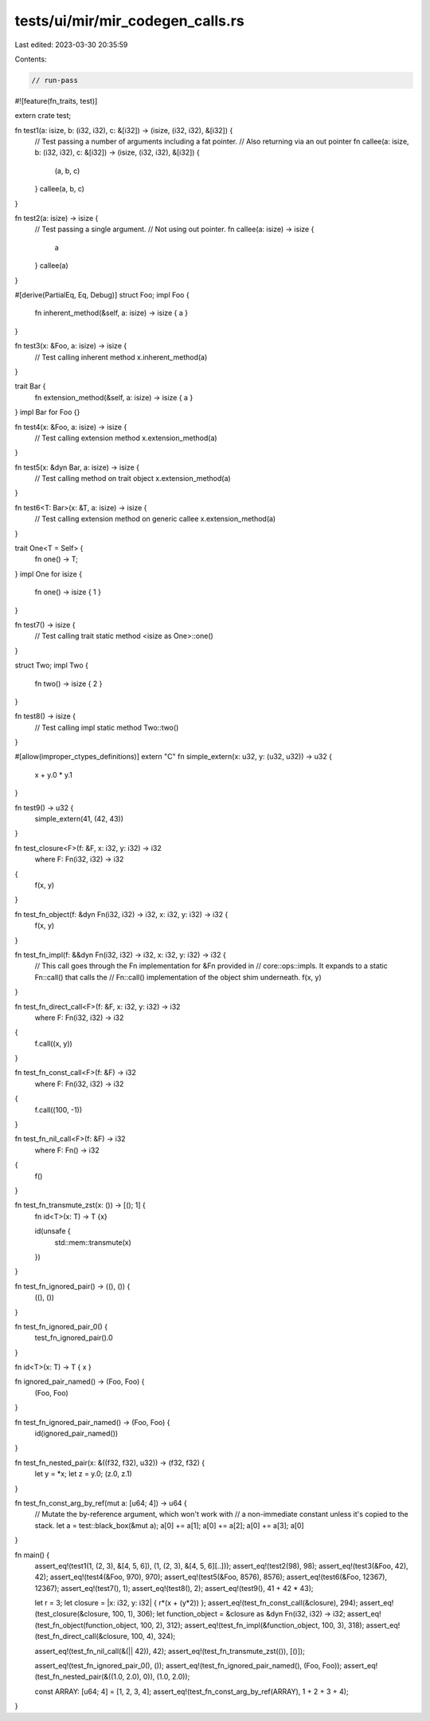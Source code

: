 tests/ui/mir/mir_codegen_calls.rs
=================================

Last edited: 2023-03-30 20:35:59

Contents:

.. code-block:: rs

    // run-pass
#![feature(fn_traits, test)]

extern crate test;

fn test1(a: isize, b: (i32, i32), c: &[i32]) -> (isize, (i32, i32), &[i32]) {
    // Test passing a number of arguments including a fat pointer.
    // Also returning via an out pointer
    fn callee(a: isize, b: (i32, i32), c: &[i32]) -> (isize, (i32, i32), &[i32]) {
        (a, b, c)
    }
    callee(a, b, c)
}

fn test2(a: isize) -> isize {
    // Test passing a single argument.
    // Not using out pointer.
    fn callee(a: isize) -> isize {
        a
    }
    callee(a)
}

#[derive(PartialEq, Eq, Debug)]
struct Foo;
impl Foo {
    fn inherent_method(&self, a: isize) -> isize { a }
}

fn test3(x: &Foo, a: isize) -> isize {
    // Test calling inherent method
    x.inherent_method(a)
}

trait Bar {
    fn extension_method(&self, a: isize) -> isize { a }
}
impl Bar for Foo {}

fn test4(x: &Foo, a: isize) -> isize {
    // Test calling extension method
    x.extension_method(a)
}

fn test5(x: &dyn Bar, a: isize) -> isize {
    // Test calling method on trait object
    x.extension_method(a)
}

fn test6<T: Bar>(x: &T, a: isize) -> isize {
    // Test calling extension method on generic callee
    x.extension_method(a)
}

trait One<T = Self> {
    fn one() -> T;
}
impl One for isize {
    fn one() -> isize { 1 }
}

fn test7() -> isize {
    // Test calling trait static method
    <isize as One>::one()
}

struct Two;
impl Two {
    fn two() -> isize { 2 }
}

fn test8() -> isize {
    // Test calling impl static method
    Two::two()
}

#[allow(improper_ctypes_definitions)]
extern "C" fn simple_extern(x: u32, y: (u32, u32)) -> u32 {
    x + y.0 * y.1
}

fn test9() -> u32 {
    simple_extern(41, (42, 43))
}

fn test_closure<F>(f: &F, x: i32, y: i32) -> i32
    where F: Fn(i32, i32) -> i32
{
    f(x, y)
}

fn test_fn_object(f: &dyn Fn(i32, i32) -> i32, x: i32, y: i32) -> i32 {
    f(x, y)
}

fn test_fn_impl(f: &&dyn Fn(i32, i32) -> i32, x: i32, y: i32) -> i32 {
    // This call goes through the Fn implementation for &Fn provided in
    // core::ops::impls. It expands to a static Fn::call() that calls the
    // Fn::call() implementation of the object shim underneath.
    f(x, y)
}

fn test_fn_direct_call<F>(f: &F, x: i32, y: i32) -> i32
    where F: Fn(i32, i32) -> i32
{
    f.call((x, y))
}

fn test_fn_const_call<F>(f: &F) -> i32
    where F: Fn(i32, i32) -> i32
{
    f.call((100, -1))
}

fn test_fn_nil_call<F>(f: &F) -> i32
    where F: Fn() -> i32
{
    f()
}

fn test_fn_transmute_zst(x: ()) -> [(); 1] {
    fn id<T>(x: T) -> T {x}

    id(unsafe {
        std::mem::transmute(x)
    })
}

fn test_fn_ignored_pair() -> ((), ()) {
    ((), ())
}

fn test_fn_ignored_pair_0() {
    test_fn_ignored_pair().0
}

fn id<T>(x: T) -> T { x }

fn ignored_pair_named() -> (Foo, Foo) {
    (Foo, Foo)
}

fn test_fn_ignored_pair_named() -> (Foo, Foo) {
    id(ignored_pair_named())
}

fn test_fn_nested_pair(x: &((f32, f32), u32)) -> (f32, f32) {
    let y = *x;
    let z = y.0;
    (z.0, z.1)
}

fn test_fn_const_arg_by_ref(mut a: [u64; 4]) -> u64 {
    // Mutate the by-reference argument, which won't work with
    // a non-immediate constant unless it's copied to the stack.
    let a = test::black_box(&mut a);
    a[0] += a[1];
    a[0] += a[2];
    a[0] += a[3];
    a[0]
}

fn main() {
    assert_eq!(test1(1, (2, 3), &[4, 5, 6]), (1, (2, 3), &[4, 5, 6][..]));
    assert_eq!(test2(98), 98);
    assert_eq!(test3(&Foo, 42), 42);
    assert_eq!(test4(&Foo, 970), 970);
    assert_eq!(test5(&Foo, 8576), 8576);
    assert_eq!(test6(&Foo, 12367), 12367);
    assert_eq!(test7(), 1);
    assert_eq!(test8(), 2);
    assert_eq!(test9(), 41 + 42 * 43);

    let r = 3;
    let closure = |x: i32, y: i32| { r*(x + (y*2)) };
    assert_eq!(test_fn_const_call(&closure), 294);
    assert_eq!(test_closure(&closure, 100, 1), 306);
    let function_object = &closure as &dyn Fn(i32, i32) -> i32;
    assert_eq!(test_fn_object(function_object, 100, 2), 312);
    assert_eq!(test_fn_impl(&function_object, 100, 3), 318);
    assert_eq!(test_fn_direct_call(&closure, 100, 4), 324);

    assert_eq!(test_fn_nil_call(&(|| 42)), 42);
    assert_eq!(test_fn_transmute_zst(()), [()]);

    assert_eq!(test_fn_ignored_pair_0(), ());
    assert_eq!(test_fn_ignored_pair_named(), (Foo, Foo));
    assert_eq!(test_fn_nested_pair(&((1.0, 2.0), 0)), (1.0, 2.0));

    const ARRAY: [u64; 4] = [1, 2, 3, 4];
    assert_eq!(test_fn_const_arg_by_ref(ARRAY), 1 + 2 + 3 + 4);
}



